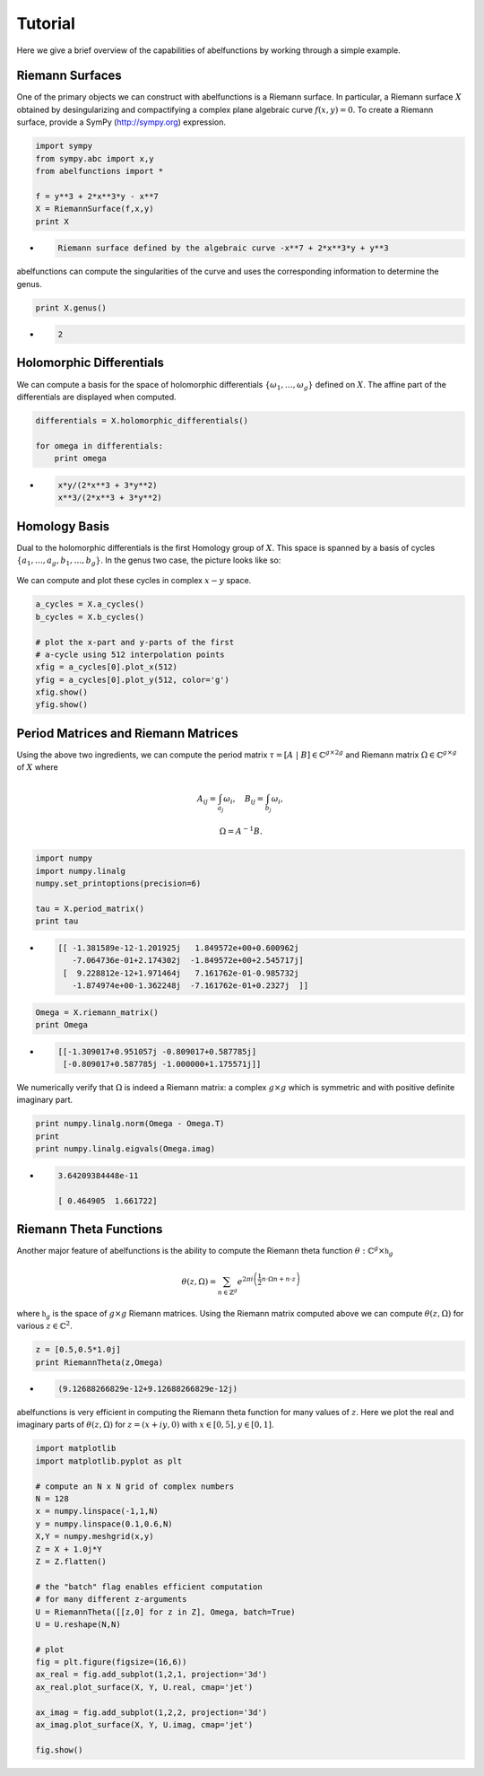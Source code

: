 Tutorial
========

Here we give a brief overview of the capabilities of abelfunctions by
working through a simple example.

Riemann Surfaces
----------------

One of the primary objects we can construct with abelfunctions is a
Riemann surface. In particular, a Riemann surface :math:`X` obtained by
desingularizing and compactifying a complex plane algebraic curve
:math:`f(x,y) = 0`. To create a Riemann surface, provide a SymPy
(http://sympy.org) expression.

.. code-block:: python

    import sympy
    from sympy.abc import x,y
    from abelfunctions import *

    f = y**3 + 2*x**3*y - x**7
    X = RiemannSurface(f,x,y)
    print X

*
    .. code-block:: none

       Riemann surface defined by the algebraic curve -x**7 + 2*x**3*y + y**3

abelfunctions can compute the singularities of the curve and uses the
corresponding information to determine the genus.

.. code-block:: python

    print X.genus()

*
    .. code-block:: none

       2

Holomorphic Differentials
-------------------------

We can compute a basis for the space of holomorphic differentials
:math:`\{\omega_1, \ldots, \omega_g\}` defined on :math:`X`. The affine
part of the differentials are displayed when computed.

.. code-block:: python

    differentials = X.holomorphic_differentials()

    for omega in differentials:
        print omega

*
    .. code-block:: none

        x*y/(2*x**3 + 3*y**2)
        x**3/(2*x**3 + 3*y**2)


Homology Basis
--------------

Dual to the holomorphic differentials is the first Homology group of
:math:`X`. This space is spanned by a basis of cycles :math:`\{ a_1,
\ldots, a_g, b_1, \ldots, b_g \}`. In the genus two case, the picture
looks like so:

.. figure:: _static/rs.png
    :figwidth: 100%
    :scale: 60%
    :align: center
    :alt: A genus two Riemann surface with cycle basis.

We can compute and plot these cycles in complex :math:`x-y` space.

.. code-block:: python

    a_cycles = X.a_cycles()
    b_cycles = X.b_cycles()

    # plot the x-part and y-parts of the first
    # a-cycle using 512 interpolation points
    xfig = a_cycles[0].plot_x(512)
    yfig = a_cycles[0].plot_y(512, color='g')
    xfig.show()
    yfig.show()

.. figure:: _static/acycle_x.png
    :figwidth: 100%

.. figure:: _static/acycle_y.png
    :figwidth: 100%


Period Matrices and Riemann Matrices
------------------------------------

Using the above two ingredients, we can compute the period matrix
:math:`\tau = [A \; | \; B] \in \mathbb{C}^{g \times 2g}` and Riemann
matrix :math:`\Omega \in \mathbb{C}^{g \times g}` of :math:`X` where

.. math::
    A_{ij} = \int_{a_j} \omega_i, \quad B_{ij} = \int_{b_j} \omega_i,

    \Omega = A^{-1} B.

.. code-block:: python

    import numpy
    import numpy.linalg
    numpy.set_printoptions(precision=6)

    tau = X.period_matrix()
    print tau

*
    .. code-block:: none

        [[ -1.381589e-12-1.201925j   1.849572e+00+0.600962j
           -7.064736e-01+2.174302j  -1.849572e+00+2.545717j]
         [  9.228812e-12+1.971464j   7.161762e-01-0.985732j
           -1.874974e+00-1.362248j  -7.161762e-01+0.2327j  ]]

.. code-block:: python

    Omega = X.riemann_matrix()
    print Omega

*
    .. code-block:: none

        [[-1.309017+0.951057j -0.809017+0.587785j]
         [-0.809017+0.587785j -1.000000+1.175571j]]

We numerically verify that :math:`\Omega` is indeed a Riemann matrix: a
complex :math:`g \times g` which is symmetric and with positive definite
imaginary part.

.. code-block:: python

    print numpy.linalg.norm(Omega - Omega.T)
    print
    print numpy.linalg.eigvals(Omega.imag)

*
    .. code-block:: none

        3.64209384448e-11

        [ 0.464905  1.661722]



Riemann Theta Functions
-----------------------

Another major feature of abelfunctions is the ability to compute the
Riemann theta function :math:`\theta : \mathbb{C}^g \times
\mathfrak{h}_g`

.. math::

    \theta(z,\Omega) = \sum_{n \in \mathbb{Z}^g} e^{2\pi i \left(
                       \frac{1}{2} n \cdot \Omega n + n \cdot z \right) }

where :math:`\mathfrak{h}_g` is the space of :math:`g \times g` Riemann
matrices. Using the Riemann matrix computed above we can compute
:math:`\theta(z,\Omega)` for various :math:`z \in \mathbb{C}^2`.

.. code-block:: python

    z = [0.5,0.5*1.0j]
    print RiemannTheta(z,Omega)

*
    .. code-block:: none

        (9.12688266829e-12+9.12688266829e-12j)

abelfunctions is very efficient in computing the Riemann theta
function for many values of :math:`z`. Here we plot the real and
imaginary parts of :math:`\theta(z,\Omega)` for :math:`z = (x + iy, 0)`
with :math:`x \in [0,5], y \in [0,1]`.

.. code-block:: python

    import matplotlib
    import matplotlib.pyplot as plt

    # compute an N x N grid of complex numbers
    N = 128
    x = numpy.linspace(-1,1,N)
    y = numpy.linspace(0.1,0.6,N)
    X,Y = numpy.meshgrid(x,y)
    Z = X + 1.0j*Y
    Z = Z.flatten()

    # the "batch" flag enables efficient computation
    # for many different z-arguments
    U = RiemannTheta([[z,0] for z in Z], Omega, batch=True)
    U = U.reshape(N,N)

    # plot
    fig = plt.figure(figsize=(16,6))
    ax_real = fig.add_subplot(1,2,1, projection='3d')
    ax_real.plot_surface(X, Y, U.real, cmap='jet')

    ax_imag = fig.add_subplot(1,2,2, projection='3d')
    ax_imag.plot_surface(X, Y, U.imag, cmap='jet')

    fig.show()


.. figure:: _static/riemanntheta_genus2.png
    :figwidth: 100%
    :width: 100%
